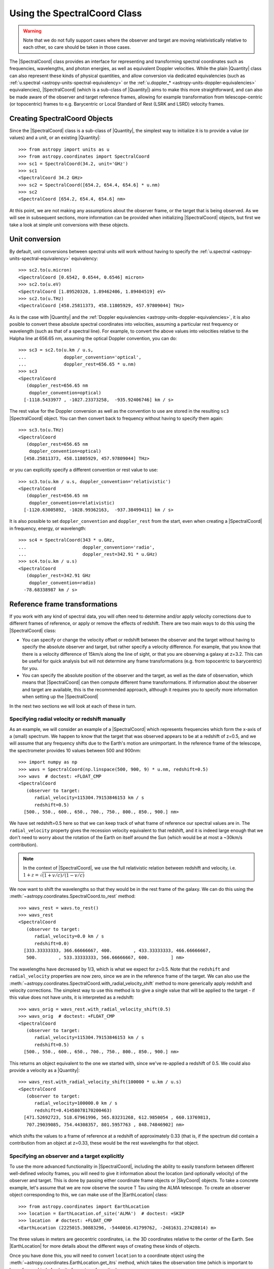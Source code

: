 .. _astropy-spectralcoord:

Using the SpectralCoord Class
*****************************

.. warning::

    Note that we do not fully support cases where the observer and target are
    moving relativistically relative to each other, so care should be taken in
    those cases.

The |SpectralCoord| class provides an interface for representing and
transforming spectral coordinates such as frequencies, wavelengths, and photon
energies, as well as equivalent Doppler velocities. While the plain |Quantity|
class can also represent these kinds of physical quantities, and allow
conversion via dedicated equivalencies (such as :ref:`u.spectral
<astropy-units-spectral-equivalency>` or the :ref:`u.doppler_*
<astropy-units-doppler-equivalencies>` equivalencies), |SpectralCoord| (which is
a sub-class of |Quantity|) aims to make this more straightforward, and can also
be made aware of the observer and target reference frames, allowing for example
transformation from telescope-centric (or topocentric) frames to e.g.
Barycentric or Local Standard of Rest (LSRK and LSRD) velocity frames.

Creating SpectralCoord Objects
==============================

Since the |SpectralCoord| class is a sub-class of |Quantity|, the simplest way
to initialize it is to provide a value (or values) and a unit, or an existing
|Quantity|::

    >>> from astropy import units as u
    >>> from astropy.coordinates import SpectralCoord
    >>> sc1 = SpectralCoord(34.2, unit='GHz')
    >>> sc1
    <SpectralCoord 34.2 GHz>
    >>> sc2 = SpectralCoord([654.2, 654.4, 654.6] * u.nm)
    >>> sc2
    <SpectralCoord [654.2, 654.4, 654.6] nm>

At this point, we are not making any assumptions about the observer frame, or
the target that is being observed. As we will see in subsequent sections, more
information can be provided when initializing |SpectralCoord| objects, but first
we take a look at simple unit conversions with these objects.

Unit conversion
===============

By default, unit conversions between spectral units will work without having to
specify the :ref:`u.spectral <astropy-units-spectral-equivalency>` equivalency::

    >>> sc2.to(u.micron)
    <SpectralCoord [0.6542, 0.6544, 0.6546] micron>
    >>> sc2.to(u.eV)
    <SpectralCoord [1.89520328, 1.89462406, 1.89404519] eV>
    >>> sc2.to(u.THz)
    <SpectralCoord [458.25811373, 458.11805929, 457.97809044] THz>

As is the case with |Quantity| and the :ref:`Doppler equivalencies
<astropy-units-doppler-equivalencies>`, it is also posible to convert these
absolute spectral coordinates into velocities, assuming a particular rest
frequency or wavelength (such as that of a spectral line). For example, to
convert the above values into velocities relative to the Halpha line at 656.65
nm, assuming the optical Doppler convention, you can do::

    >>> sc3 = sc2.to(u.km / u.s,
    ...              doppler_convention='optical',
    ...              doppler_rest=656.65 * u.nm)
    >>> sc3
    <SpectralCoord
       (doppler_rest=656.65 nm
        doppler_convention=optical)
      [-1118.5433977 , -1027.23373258,  -935.92406746] km / s>

The rest value for the Doppler conversion as well as the convention to use are
stored in the resulting ``sc3`` |SpectralCoord| object. You can then convert
back to frequency without having to specify them again::

    >>> sc3.to(u.THz)
    <SpectralCoord
       (doppler_rest=656.65 nm
        doppler_convention=optical)
      [458.25811373, 458.11805929, 457.97809044] THz>

or you can explicitly specify a different convention or rest value to use::

    >>> sc3.to(u.km / u.s, doppler_convention='relativistic')
    <SpectralCoord
       (doppler_rest=656.65 nm
        doppler_convention=relativistic)
      [-1120.63005892, -1028.99362163,  -937.38499411] km / s>

It is also possible to set ``doppler_convention`` and ``doppler_rest`` from the
start, even when creating a |SpectralCoord| in frequency, energy, or
wavelength::

    >>> sc4 = SpectralCoord(343 * u.GHz,
    ...                     doppler_convention='radio',
    ...                     doppler_rest=342.91 * u.GHz)
    >>> sc4.to(u.km / u.s)
    <SpectralCoord
       (doppler_rest=342.91 GHz
        doppler_convention=radio)
      -78.68338987 km / s>


Reference frame transformations
===============================

If you work with any kind of spectral data, you will often need to determine
and/or apply velocity corrections due to different frames of reference, or apply
or remove the effects of redshift. There are two main ways to do this using the
|SpectralCoord| class:

* You can specify or change the velocity offset or redshift
  between the observer and the target without having to specify the
  absolute observer and target, but rather specify a velocity difference.  For example, that you know that there
  is a velocity difference of 15km/s along the line of sight, or that you are
  observing a galaxy at z=3.2. This can be useful for quick analysis but
  will not determine any frame transformations (e.g. from topocentric to
  barycentric) for you.

* You can specify the absolute position of the observer and the target,
  as well as the date of observation, which means that |SpectralCoord| can
  then compute different frame transformations. If information about the
  observer and target are available, this is the recommended approach,
  although it requires you to specify more information when setting up the
  |SpectralCoord|

In the next two sections we will look at each of these in turn.

Specifying radial velocity or redshift manually
-----------------------------------------------

As an example, we will consider an example of a |SpectralCoord| which represents
frequencies which form the x-axis of a (small) spectrum. We happen to know that
the target that was observed appears to be at a redshift of z=0.5, and we will
assume that any frequency shifts due to the Earth's motion are unimportant. In
the reference frame of the telescope, the spectrometer provides 10 values
between 500 and 900nm::

    >>> import numpy as np
    >>> wavs = SpectralCoord(np.linspace(500, 900, 9) * u.nm, redshift=0.5)
    >>> wavs  # doctest: +FLOAT_CMP
    <SpectralCoord
       (observer to target:
          radial_velocity=115304.79153846153 km / s
          redshift=0.5)
      [500., 550., 600., 650., 700., 750., 800., 850., 900.] nm>

We have set redshift=0.5 here so that we can keep track of what frame of reference
our spectral values are in. The ``radial_velocity`` property gives the recession
velocity equivalent to that redshift, and it is indeed large enough that we don't need
to worry about the rotation of the Earth on itself around the Sun (which would be
at most a ~30km/s contribution).

.. note:: In the context of |SpectralCoord|, we use the full relativistic relation
          between redshift and velocity, i.e. :math:`1 + z = \sqrt{(1 + v/c)/(1 - v/c)}`

We now want to shift the wavelengths so that they would be in the rest frame of
the galaxy. We can do this using the
:meth:`~astropy.coordinates.SpectralCoord.to_rest` method::

    >>> wavs_rest = wavs.to_rest()
    >>> wavs_rest
    <SpectralCoord
       (observer to target:
          radial_velocity=0.0 km / s
          redshift=0.0)
      [333.33333333, 366.66666667, 400.        , 433.33333333, 466.66666667,
       500.        , 533.33333333, 566.66666667, 600.        ] nm>

The wavelengths have decreased by 1/3, which is what we expect for z=0.5. Note
that the ``redshift`` and ``radial_velocity`` properties are now zero, since we
are in the reference frame of the target. We can also use the
:meth:`~astropy.coordinates.SpectralCoord.with_radial_velocity_shift` method to more
generically apply redshift and velocity corrections. The simplest way to use
this method is to give a single value that will be applied to the target - if
this value does not have units, it is interpreted as a redshift::

    >>> wavs_orig = wavs_rest.with_radial_velocity_shift(0.5)
    >>> wavs_orig  # doctest: +FLOAT_CMP
    <SpectralCoord
       (observer to target:
          radial_velocity=115304.79153846153 km / s
          redshift=0.5)
      [500., 550., 600., 650., 700., 750., 800., 850., 900.] nm>

This returns an object equivalent to the one we started with, since we've
re-applied a redshift of 0.5. We could also provide a velocity as a |Quantity|::

    >>> wavs_rest.with_radial_velocity_shift(100000 * u.km / u.s)
    <SpectralCoord
       (observer to target:
          radial_velocity=100000.0 km / s
          redshift=0.41458078170200463)
      [471.52692723, 518.67961996, 565.83231268, 612.9850054 , 660.13769813,
       707.29039085, 754.44308357, 801.5957763 , 848.74846902] nm>

which shifts the values to a frame of reference at a redshift of approximately
0.33 (that is, if the spectrum did contain a contribution from an object at
z=0.33, these would be the rest wavelengths for that object.

Specifying an observer and a target explicitly
----------------------------------------------

.. testsetup::

    >>> from astropy.coordinates import EarthLocation
    >>> location = EarthLocation(2225015.30883296, -5440016.41799762, -2481631.27428014, unit='m')

To use the more advanced functionality in |SpectralCoord|, including the ability
to easily transform between different well-defined velocity frames, you will
need to give it information about the location (and optionally velocity) of
the observer and target. This is done by passing either coordinate frame objects
or |SkyCoord| objects. To take a concrete example, let's assume that we are now
observe the source T Tau using the ALMA telescope. To create an observer object
corresponding to this, we can make use of the |EarthLocation| class::

    >>> from astropy.coordinates import EarthLocation
    >>> location = EarthLocation.of_site('ALMA')  # doctest: +SKIP
    >>> location  # doctest: +FLOAT_CMP
    <EarthLocation (2225015.30883296, -5440016.41799762, -2481631.27428014) m>

The three values in meters are geocentric coordinates, i.e. the 3D coordinates
relative to the center of the Earth. See |EarthLocation| for more details about
the different ways of creating these kinds of objects.

Once you have done this, you will need to convert ``location`` to a coordinate
object using the :meth:`~astropy.coordinates.EarthLocation.get_itrs` method,
which takes the observation time (which is important to know for any kind of
velocity frame transformation)::

    >>> from astropy.time import Time
    >>> alma = location.get_itrs(obstime=Time('2019-04-24T02:32:10'))
    >>> alma  # doctest: +FLOAT_CMP
    <ITRS Coordinate (obstime=2019-04-24T02:32:10.000): (x, y, z) in m
        (2225015.30883296, -5440016.41799762, -2481631.27428014)>

ITRS here stands for International Terrestrial Reference System which is a 3D
coordinate frame centered on the Earth's center and rotating with the Earth, so
the observatory will be stationary in this frame of reference.

For the target, the simplest way is to use the |SkyCoord| class::

    >>> from astropy.coordinates import SkyCoord
    >>> ttau = SkyCoord('04h21m59.43s +19d32m06.4', frame='icrs',
    ...                 radial_velocity=23.9 * u.km / u.s,
    ...                 distance=144.321 * u.pc)

In this case we specified a radial velocity and a distance for the target (using
the `T Tauri SIMBAD entry
<http://simbad.u-strasbg.fr/simbad/sim-id?Ident=T+Tauri>`_, but it is also
possible to not specify these, which means the target is assumed to be
stationary in the frame in which it is observed, and are assumed to be at large
distance from the Sun (such that any parallax effects would be unimportant if
relevant). The radial velocity is assumed to be in the frame used to define the
target location, so it is relative to the ICRS origin (the Solar System
barycenter) in the above case.

We now define a set of frequencies corresponding to the channels in which fluxes
have been measured (for the purposes of the example here we will assume we have only
11 frequencies)::

    >>> sc_ttau = SpectralCoord(np.linspace(200, 300, 11) * u.GHz,
    ...                         observer=alma, target=ttau)  # doctest: +IGNORE_WARNINGS
    >>> sc_ttau  # doctest: +FLOAT_CMP +REMOTE_DATA
    <SpectralCoord
       (observer: <ITRS Coordinate (obstime=2019-04-24T02:32:10.000): (x, y, z) in m
                      (2225015.30883296, -5440016.41799762, -2481631.27428014)
                   (v_x, v_y, v_z) in km / s
                      (0., 0., 0.)>
        target: <ICRS Coordinate: (ra, dec, distance) in (deg, deg, pc)
                    (65.497625, 19.53511111, 144.321)
                 (radial_velocity) in km / s
                    (23.9,)>
        observer to target (computed from above):
          radial_velocity=41.03594953774002 km / s
          redshift=0.00013689056329480032)
      [200., 210., 220., 230., 240., 250., 260., 270., 280., 290., 300.] GHz>

We can already see above that |SpectralCoord| has computed the difference in
velocity between the observatory and T Tau, which includes the motion of the
observatory around the Earth, the motion of the Earth around the Solar System
barycenter, and the radial velocity of T Tau relative to the Solar System
barycenter. We can get this value directly with::

    >>> sc_ttau.radial_velocity  # doctest: +FLOAT_CMP +REMOTE_DATA
    <Quantity 41.03594948 km / s>

If you work with any kind of spectral data, you will often need to determine
and/or apply velocity corrections due to different frames of reference. For
example if you have observations of the same object on the sky taken at
different dates, it is common to transform these to a common velocity frame of
reference, so that your spectral coordinates are those that would have applied
if the observer had been stationary relative to e.g. the Solar System
Barycenter. You may also want to transform your spectral coordinates so that
they would be in a frame at rest relative to the local standard of rest (LSR),
the center of the Milky Way, the Local Group, or even the Cosmic Microwave
Background (CMB) dipole.

We can transform our frequencies for the observations of T Tau to different
velocity frames using the
:meth:`~astropy.coordinates.SpectralCoord.with_observer_stationary_relative_to`
method. This method can take the name of an existing coordinate/velocity frame,
a :class:`~astropy.coordinates.BaseCoordinateFrame` instance, or any arbitrary
3D position and velocity coordinate object defined either as a
:class:`~astropy.coordinates.BaseCoordinateFrame` or a |SkyCoord| object. Most
commonly-used frames are accessible using strings. For example to transform to a
velocity frame stationary with respect to the center of the Earth (so removing
the effect of the Earth's rotation), we can use the ``'gcrs'`` which stands for
*Geocentric Celestial Reference System* (GCRS)::

    >>> sc_ttau.with_observer_stationary_relative_to('gcrs')  # doctest: +SKIP
    <SpectralCoord
       (observer: <GCRS Coordinate (obstime=2019-04-24T02:32:10.000, obsgeoloc=(0., 0., 0.) m, obsgeovel=(0., 0., 0.) m / s): (x, y, z) in m
                      (-5878853.86171412, -192921.84773269, -2470794.19765021)
                   (v_x, v_y, v_z) in km / s
                      (4.33251262e-09, 8.96175625e-08, -1.49258412e-08)>
        target: <ICRS Coordinate: (ra, dec, distance) in (deg, deg, pc)
                    (65.497625, 19.53511111, 144.321)
                 (radial_velocity) in km / s
                    (23.9,)>
        observer to target (computed from above):
          radial_velocity=40.674086368345165 km / s
          redshift=0.00013568335316072044)
      [200.00024141, 210.00025348, 220.00026555, 230.00027762, 240.00028969,
       250.00030176, 260.00031383, 270.0003259 , 280.00033797, 290.00035004,
       300.00036211] GHz>

As you can see, the frequencies have changed slightly, which is because we have
removed the Doppler shift caused by the Earth's rotation (this can also be seen
in the ``radial_velocity`` property, which has changed by ~0.35 km/s. To use a
velocity reference frame relative to the Solar System barycenter, which is the
origin of the *International Celestial Reference System* (ICRS) system, we can use::

    >>> sc_ttau.with_observer_stationary_relative_to('icrs')  # doctest: +FLOAT_CMP +REMOTE_DATA
    <SpectralCoord
       (observer: <ICRS Coordinate: (x, y, z) in m
                      (-1.25867767e+11, -7.48979688e+10, -3.24757657e+10)
                   (v_x, v_y, v_z) in km / s
                      (0., 0., 0.)>
        target: <ICRS Coordinate: (ra, dec, distance) in (deg, deg, pc)
                    (65.497625, 19.53511111, 144.321)
                 (radial_velocity) in km / s
                    (23.9,)>
        observer to target (computed from above):
          radial_velocity=23.9 km / s
          redshift=7.97249967898761e-05)
      [200.0114322 , 210.01200381, 220.01257542, 230.01314703, 240.01371864,
       250.01429025, 260.01486186, 270.01543347, 280.01600508, 290.01657669,
       300.0171483 ] GHz>

Note that in this case the total radial velocity between the observer and the
target matches what we specified when we set up the target, since it was defined
relative to the ICRS origin (the Solar System barycenter). The observer location
is still as before, but the observer velocity is now ~10-20 km/s in x, y, and z,
which is because the observer is now stationary relative to the barycenter so has
a significant velocity relative to the surface of the Earth.

We can also transform the frequencies to the Kinematic Local Standard of Rest
(LSRK) frame of reference, which is a reference frame commonly used in some
branches of astronomy (such as radio astronomy)::

    >>> sc_ttau.with_observer_stationary_relative_to('lsrk')  # doctest: +FLOAT_CMP +REMOTE_DATA
    <SpectralCoord
       (observer: <LSRK Coordinate: (x, y, z) in m
                      (-1.25867767e+11, -7.48979688e+10, -3.24757657e+10)
                   (v_x, v_y, v_z) in km / s
                      (0., 0., 0.)>
        target: <ICRS Coordinate: (ra, dec, distance) in (deg, deg, pc)
                    (65.497625, 19.53511111, 144.321)
                 (radial_velocity) in km / s
                    (23.9,)>
        observer to target (computed from above):
          radial_velocity=12.50698856018455 km / s
          redshift=4.171969349386906e-05)
      [200.01903338, 210.01998505, 220.02093672, 230.02188839, 240.02284006,
       250.02379172, 260.02474339, 270.02569506, 280.02664673, 290.0275984 ,
       300.02855007] GHz>


See :ref:`spectralcoord-common-frames` for a list of common velocity frames
available as strings on the |SpectralCoord| class.

Since we can give any arbitrary |SkyCoord| to the
:meth:`~astropy.coordinates.SpectralCoord.with_observer_stationary_relative_to`
method, we can also specify the target itself, to find the frequencies in the
rest frame of the target::

    >>> sc_ttau_targetframe = sc_ttau.with_observer_stationary_relative_to(sc_ttau.target)  # doctest: +REMOTE_DATA
    >>> sc_ttau_targetframe  # doctest: +FLOAT_CMP +REMOTE_DATA
    <SpectralCoord
       (observer: <ICRS Coordinate: (x, y, z) in m
                      (-1.25867767e+11, -7.48979688e+10, -3.24757657e+10)
                   (v_x, v_y, v_z) in km / s
                      (9.34149908, 20.49579745, 7.99178839)>
        target: <ICRS Coordinate: (ra, dec, distance) in (deg, deg, pc)
                    (65.497625, 19.53511111, 144.321)
                 (radial_velocity) in km / s
                    (23.9,)>
        observer to target (computed from above):
          radial_velocity=0.0 km / s
          redshift=0.0)
      [200.02737811, 210.02874702, 220.03011592, 230.03148483, 240.03285374,
       250.03422264, 260.03559155, 270.03696045, 280.03832936, 290.03969826,
       300.04106717] GHz>

The ``radial_velocity``, which is the velocity offset between observer and
target, is now zero.

|SpectralCoord| is intended to be versatile and be useful for representing any spectral
values - not just the x-axis of a spectrum, but also for example the
frequencies of spectral features. For example, if we now consider that we found a
spectral feature that appears to have components at the following frequencies
in the frame of reference of the telescope::

    >>> sc_feat = SpectralCoord([115.26, 115.266, 115.267] * u.GHz,
    ...                         observer=alma, target=ttau)  # doctest: +IGNORE_WARNINGS

We can convert these to the rest frame of the target using::

    >>> sc_feat_rest = sc_feat.with_observer_stationary_relative_to(sc_feat.target)  # doctest: +REMOTE_DATA
    >>> sc_feat_rest  # doctest: +FLOAT_CMP +REMOTE_DATA
    <SpectralCoord
       (observer: <ICRS Coordinate: (x, y, z) in m
                      (-1.25867767e+11, -7.48979688e+10, -3.24757657e+10)
                   (v_x, v_y, v_z) in km / s
                      (9.34149908, 20.49579745, 7.99178839)>
        target: <ICRS Coordinate: (ra, dec, distance) in (deg, deg, pc)
                    (65.497625, 19.53511111, 144.321)
                 (radial_velocity) in km / s
                    (23.9,)>
        observer to target (computed from above):
          radial_velocity=0.0 km / s
          redshift=0.0)
      [115.27577801, 115.28177883, 115.28277896] GHz>

The frequencies are very close to the rest frequency of the 12CO J=1-0 molecular line transition,
which is 115.2712018 GHz. However, they are not exactly the same, so if the features we see are
indeed from 12CO, then they are Doppler shifted compared to what we consider the rest frame of
T Tau. We can convert these frequencies to velocities assuming the Doppler shift equation
(in this case with the radio convention)::

    >>> sc_feat_rest.to(u.km / u.s, doppler_convention='radio', doppler_rest=115.27120180 * u.GHz)  # doctest: +FLOAT_CMP +REMOTE_DATA
    <SpectralCoord
       (observer: <ICRS Coordinate: (x, y, z) in m
                      (-1.25867767e+11, -7.48979688e+10, -3.24757657e+10)
                   (v_x, v_y, v_z) in km / s
                      (9.34149908, 20.49579745, 7.99178839)>
        target: <ICRS Coordinate: (ra, dec, distance) in (deg, deg, pc)
                    (65.497625, 19.53511111, 144.321)
                 (radial_velocity) in km / s
                    (23.9,)>
        observer to target (computed from above):
          radial_velocity=0.0 km / s
          redshift=0.0
        doppler_rest=115.2712018 GHz
        doppler_convention=radio)
      [-11.90160353, -27.50828545, -30.1093991 ] km / s>

Note that these resulting velocities are different from the ``radial_velocity``
property (which is still zero here) - the latter is the difference in velocity
between observer and target, while the former are how much the spectral values
are Doppler shifted by relative to the rest frequency or wavelength.

So if the features are indeed from 12CO, they have velocities of approximately -11.9, -27.5 and
-30.1 km/s relative to the T tau rest frame.

.. _spectralcoord-common-frames:

Common velocity frames
======================

Any valid astropy coordinate frame can be passed to the
:meth:`~astropy.coordinates.SpectralCoord.with_observer_stationary_relative_to`
method, including string aliases such as ``icrs``. Below we list some of the
frames commonly used to define spectral coordinates in:

The velocity frames available as constants on the |SpectralCoord| class are:

========================== =================================================
Frame name                 Description
========================== =================================================
``'gcrs'``                 Geocentric frame (defined as stationary relative to the GCRS origin)
``'icrs'``                 Barycentric frame (defined as stationary relative to the ICRS origin)
``'hcrs'``                 Heliocentric frame (defined as stationary relative to the HCRS origin)
``'lsrk``                  Kinematic Local Standard of Rest (LSRK),
                           defined as having a velocity of 20 km/s towards
                           18h +30d (B1900) relative to the Solar System
                           Barycenter [1]_.
``'lsrd'``                 Dynamical Local Standard of Rest (LSRD),
                           defined as having a velocity of U=9 km/s,
                           V=12 km/s, and W=7 km/s in Galactic coordinates
                           (equivalent to 16.552945 km/s towards l=53.13
                           and b=25.02) [2]_.
``'lsr'``                  A more recent definition of the Local Standard
                           of rest, with U=11.1 km/s,
                           V=12.24 km/s, and W=7.25 km/s in Galactic coordinates [3]_.
========================== =================================================

Defining custom velocity frames
===============================

As mentioned in the earlier examples on this page, it is possible to pass any
arbitrary :class:`~astropy.coordinates.BaseCoordinateFrame` or |SkyCoord| object
to the :meth:`~astropy.coordinates.SpectralCoord.with_observer_stationary_relative_to` method,
and the observer will be updated to be stationary relative to those coordinates.
As an example, we can define an object that can be used to define a velocity
frame that moves with the local group of galaxies. There is not a unique definition
of this, but for the purposes of this example we use the IAU 1976-recommended
value which states that the Solar System barycenter is moving at 300 km/s towards
l=90 and b=0 in the velocity frame of the local group of galaxies [4]_. Given
this value, we can define the velocity frame using::

    >>> from astropy.coordinates import Galactic
    >>> localgroup_frame = Galactic(u=0 * u.km, v=0 * u.km, w=0 * u.km,
    ...                             U=0 * u.km / u.s, V=-300 * u.km / u.s, W=0 * u.km / u.s,
    ...                             representation_type='cartesian',
    ...                             differential_type='cartesian')

Note that here we specify the velocity as -300, because what we need here is the
velocity of the local group relative to the Solar System barycenter. With this
object, we can then transform a |SpectralCoord| so that the observer is stationary
in that frame of reference::

    >>> sc_ttau.with_observer_stationary_relative_to(localgroup_frame)  # doctest: +FLOAT_CMP +REMOTE_DATA
    <SpectralCoord
       (observer: <Galactic Coordinate: (u, v, w) in m
                      (8.8038652e+10, -5.31344273e+10, 1.09238291e+11)
                   (U, V, W) in km / s
                      (-1.42108547e-14, -300., 2.84217094e-14)>
        target: <ICRS Coordinate: (ra, dec, distance) in (deg, deg, pc)
                    (65.497625, 19.53511111, 144.321)
                 (radial_velocity) in km / s
                    (23.9,)>
        observer to target (computed from above):
          radial_velocity=42.33062895275233 km / s
          redshift=0.00014120974955456056)
      [199.99913628, 209.9990931 , 219.99904991, 229.99900673, 239.99896354,
       249.99892036, 259.99887717, 269.99883398, 279.9987908 , 289.99874761,
       299.99870443] GHz>

References
==========

.. [1] Meeks, M. L. 1976, *Methods of experimental physics. Vol._12.
       Astrophysics. Part C: Radio observations*, Section 6.1 by Gordon, M. A.
       `[ADS] <https://ui.adsabs.harvard.edu/abs/1976mep..book.....M>`__.
.. [2] Delhaye, J. 1965, *Galactic Structure*. Edited by Adriaan Blaauw and
       Maarten Schmidt. Published by the University of Chicago Press, p61
       `[ADS] <https://ui.adsabs.harvard.edu/abs/1965gast.book...61D>`__.
.. [3] Schönrich, R., Binney, J., & Dehnen, W. 2010, MNRAS, 403, 1829
       `[ADS] <https://ui.adsabs.harvard.edu/abs/2010MNRAS.403.1829S>`__.
.. [4] *Transactions of the IAU Vol. XVI B Proceedings of the 16th General
      Assembly, Reports of Meetings of Commissions: Comptes Rendus
      Des Séances Des Commissions, Commission 28*.
      `[DOI] <https://doi.org/10.1017/S0251107X00002406>`__

.. The following frames are defined in FITS WCS and may be added here in future:
..
.. ``GALACTOCENTRIC_KLB1986`` Galactocentric frame defined as having a velocity
..                            of 220 km/s towards l=90 and b=0 relative to
..                            the Solar System Barycenter [3]_.
.. ``LOCALGROUP_IAU1976``     Velocity frame representing the motion of the
..                            Local Group of galaxies, and defined as having a velocity
..                            of 300 km/s towards l=90 and b=0 relative to
..                            the Solar System Barycenter [4]_.
.. ``CMBDIPOL_WMAP1``         Velocity frame representing the motion of the
..                            cosmic microwave background (CMB) dipole based on the
..                            1-year WMAP data, and defined as a tempreature
..                            difference of 3.346mK (corresponding to approximately
..                            368 km/s) in the direction of l=263.85, b=48.25 [5]_
.. .. [3] Kerr, F. J., & Lynden-Bell, D. 1986, MNRAS, 221, 1023
..       `[ADS] <https://ui.adsabs.harvard.edu/abs/1986MNRAS.221.1023K>`__.
.. .. [5] Bennett, C. L., Halpern, M., Hinshaw, G., et al. 2003, ApJS, 148, 1
..       `[ADS] <https://ui.adsabs.harvard.edu/abs/2003ApJS..148....1B>`__.
